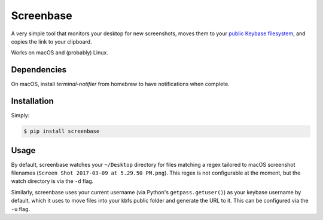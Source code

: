 Screenbase
==========

A very simple tool that monitors your desktop for new screenshots, moves them to
your `public Keybase filesystem <https://keybase.io/docs/kbfs>`_, and copies the
link to your clipboard.

Works on macOS and (probably) Linux.

Dependencies
------------

On macOS, install `terminal-notifier` from homebrew to have notifications when
complete.

Installation
------------

Simply:

.. code-block:: bash

  $ pip install screenbase


Usage
-----

By default, screenbase watches your ``~/Desktop`` directory for files matching a regex
tailored to macOS screenshot filenames (``Screen Shot 2017-03-09 at 5.29.50 PM.png``).
This regex is not configurable at the moment, but the watch directory is via the
``-d`` flag.

Similarly, screenbase uses your current username (via Python's ``getpass.getuser()``)
as your keybase username by default, which it uses to move files into your kbfs public
folder and generate the URL to it. This can be configured via the ``-u`` flag.

